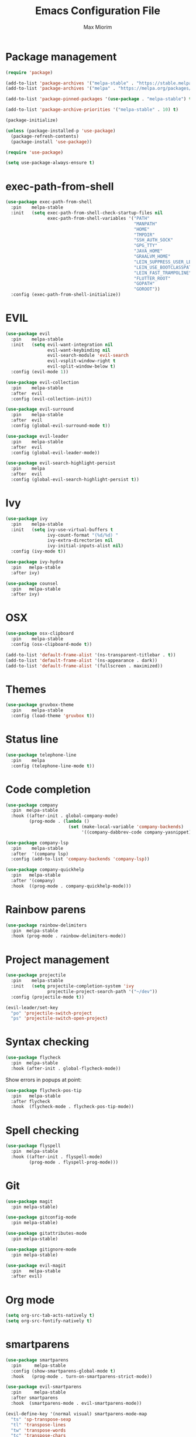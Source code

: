 #+BABEL: :cache yes
#+PROPERTY: header-args :tangle yes :comments org
#+TITLE: Emacs Configuration File
#+AUTHOR: Max Miorim

* Package management
  #+BEGIN_SRC emacs-lisp
    (require 'package)

    (add-to-list 'package-archives '("melpa-stable" . "https://stable.melpa.org/packages/") t)
    (add-to-list 'package-archives '("melpa" . "https://melpa.org/packages/") t)

    (add-to-list 'package-pinned-packages '(use-package . "melpa-stable") t)

    (add-to-list 'package-archive-priorities '("melpa-stable" . 10) t)

    (package-initialize)

    (unless (package-installed-p 'use-package)
      (package-refresh-contents)
      (package-install 'use-package))

    (require 'use-package)

    (setq use-package-always-ensure t)
  #+END_SRC

* exec-path-from-shell
  #+BEGIN_SRC emacs-lisp
    (use-package exec-path-from-shell
      :pin    melpa-stable
      :init   (setq exec-path-from-shell-check-startup-files nil
                    exec-path-from-shell-variables '("PATH"
                                                     "MANPATH"
                                                     "HOME"
                                                     "TMPDIR"
                                                     "SSH_AUTH_SOCK"
                                                     "GPG_TTY"
                                                     "JAVA_HOME"
                                                     "GRAALVM_HOME"
                                                     "LEIN_SUPPRESS_USER_LEVEL_REPO_WARNINGS"
                                                     "LEIN_USE_BOOTCLASSPATH"
                                                     "LEIN_FAST_TRAMPOLINE"
                                                     "FLUTTER_ROOT"
                                                     "GOPATH"
                                                     "GOROOT"))
      :config (exec-path-from-shell-initialize))
  #+END_SRC

* EVIL
  #+BEGIN_SRC emacs-lisp
    (use-package evil
      :pin    melpa-stable
      :init   (setq evil-want-integration nil
                    evil-want-keybinding nil
                    evil-search-module 'evil-search
                    evil-vsplit-window-right t
                    evil-split-window-below t)
      :config (evil-mode 1))

    (use-package evil-collection
      :pin    melpa-stable
      :after  evil
      :config (evil-collection-init))

    (use-package evil-surround
      :pin    melpa-stable
      :after  evil
      :config (global-evil-surround-mode t))

    (use-package evil-leader
      :pin    melpa-stable
      :after  evil
      :config (global-evil-leader-mode))

    (use-package evil-search-highlight-persist
      :pin    melpa
      :after  evil
      :config (global-evil-search-highlight-persist t))
  #+END_SRC

* Ivy
  #+BEGIN_SRC emacs-lisp
    (use-package ivy
      :pin    melpa-stable
      :init   (setq ivy-use-virtual-buffers t
                    ivy-count-format "(%d/%d) "
                    ivy-extra-directories nil
                    ivy-initial-inputs-alist nil)
      :config (ivy-mode t))

    (use-package ivy-hydra
      :pin   melpa-stable
      :after ivy)

    (use-package counsel
      :pin   melpa-stable
      :after ivy)
  #+END_SRC

* OSX
  #+BEGIN_SRC emacs-lisp
    (use-package osx-clipboard
      :pin    melpa-stable
      :config (osx-clipboard-mode t))

    (add-to-list 'default-frame-alist '(ns-transparent-titlebar . t))
    (add-to-list 'default-frame-alist '(ns-appearance . dark))
    (add-to-list 'default-frame-alist '(fullscreen . maximized))
  #+END_SRC

* Themes
  #+BEGIN_SRC emacs-lisp
    (use-package gruvbox-theme
      :pin    melpa-stable
      :config (load-theme 'gruvbox t))
  #+END_SRC

* Status line
  #+BEGIN_SRC emacs-lisp
    (use-package telephone-line
      :pin    melpa
      :config (telephone-line-mode t))
  #+END_SRC

* Code completion
  #+BEGIN_SRC emacs-lisp
    (use-package company
      :pin  melpa-stable
      :hook ((after-init . global-company-mode)
             (prog-mode . (lambda ()
                            (set (make-local-variable 'company-backends)
                                 '((company-dabbrev-code company-yasnippet)))))))
  #+END_SRC

  #+BEGIN_SRC emacs-lisp
    (use-package company-lsp
      :pin    melpa-stable
      :after  '(company lsp)
      :config (add-to-list 'company-backends 'company-lsp))
  #+END_SRC

  #+BEGIN_SRC emacs-lisp
    (use-package company-quickhelp
      :pin   melpa-stable
      :after '(company)
      :hook  ((prog-mode . company-quickhelp-mode)))
  #+END_SRC

* Rainbow parens
  #+BEGIN_SRC emacs-lisp
    (use-package rainbow-delimiters
      :pin  melpa-stable
      :hook (prog-mode . rainbow-delimiters-mode))
  #+END_SRC

* Project management
  #+BEGIN_SRC emacs-lisp
    (use-package projectile
      :pin    melpa-stable
      :init   (setq projectile-completion-system 'ivy
                    projectile-project-search-path '("~/dev"))
      :config (projectile-mode t))
  #+END_SRC

  #+BEGIN_SRC emacs-lisp
    (evil-leader/set-key
      "po" 'projectile-switch-project
      "ps" 'projectile-switch-open-project)
  #+END_SRC

* Syntax checking
  #+BEGIN_SRC emacs-lisp
    (use-package flycheck
      :pin  melpa-stable
      :hook (after-init . global-flycheck-mode))
  #+END_SRC

  Show errors in popups at point:

  #+BEGIN_SRC emacs-lisp
    (use-package flycheck-pos-tip
      :pin   melpa-stable
      :after flycheck
      :hook  (flycheck-mode . flycheck-pos-tip-mode))
  #+END_SRC

* Spell checking
  #+BEGIN_SRC emacs-lisp
    (use-package flyspell
      :pin  melpa-stable
      :hook ((after-init . flyspell-mode)
             (prog-mode . flyspell-prog-mode)))
  #+END_SRC

* Git
  #+BEGIN_SRC emacs-lisp
    (use-package magit
      :pin melpa-stable)

    (use-package gitconfig-mode
      :pin melpa-stable)

    (use-package gitattributes-mode
      :pin melpa-stable)

    (use-package gitignore-mode
      :pin melpa-stable)

    (use-package evil-magit
      :pin   melpa-stable
      :after evil)
  #+END_SRC

* Org mode
  #+BEGIN_SRC emacs-lisp
    (setq org-src-tab-acts-natively t)
    (setq org-src-fontify-natively t)
  #+END_SRC

* smartparens
  #+BEGIN_SRC emacs-lisp
    (use-package smartparens
      :pin     melpa-stable
      :config (show-smartparens-global-mode t)
      :hook   (prog-mode . turn-on-smartparens-strict-mode))

    (use-package evil-smartparens
      :pin     melpa-stable
      :after smartparens
      :hook  (smartparens-mode . evil-smartparens-mode))

    (evil-define-key '(normal visual) smartparens-mode-map
      "ts" 'sp-transpose-sexp
      "tl" 'transpose-lines
      "tw" 'transpose-words
      "tc" 'transpose-chars
      ">)" 'sp-forward-barf-sexp
      "<(" 'sp-backward-barf-sexp
      "<)" 'sp-forward-slurp-sexp
      ">(" 'sp-backward-slurp-sexp)
  #+END_SRC

* Programming Languages

** All
   #+BEGIN_SRC emacs-lisp
     (add-hook 'prog-mode-hook #'global-eldoc-mode)
   #+END_SRC

   #+BEGIN_SRC emacs-lisp
     (use-package eval-sexp-fu
       :pin  melpa-stable
       :hook (prog-mode . eval-sexp-fu-flash-mode))
   #+END_SRC

   #+BEGIN_SRC emacs-lisp
     (use-package lsp-mode
       :pin  melpa-stable
       :init (setq lsp-auto-guess-root t)
       :hook (dart-mode . lsp))
   #+END_SRC

** Clojure
   #+BEGIN_SRC emacs-lisp
     (defun set-clojure-indent-style ()
       (define-clojure-indent
         (against-backgroud 0)
         (against-background 0)
         (as-admin 1)
         (as-customer 1)
         (as-customer-with-lift 1)
         (as-delegate 2)
         (as-delegate-with-lift 2)
         (as-of 1)
         (assoc 1)
         (assoc-if 1)
         (assoc-in-if 1)
         (constraint-fn 2)
         (consume! 0)
         (data-fn 1)
         (defhandler 2)
         (defint 0)
         (defuf 1)
         (embeds 0)
         (expand-routes 0)
         (fact 1)
         (facts 1)
         (flow 1)
         (flow-as-of 1)
         (flow-without-validation 1)
         (for-all 1)
         (future-fact 1)
         (future-facts 1)
         (idempotent-start 1)
         (idempotent-stop 1)
         (ignore-conflict 0)
         (let-entities 2)
         (let-flow 1)
         (log-messages 0)
         (logged-call 1)
         (non-test-action 0)
         (profile 2)
         (profiled 1)
         (provided 0)
         (quick-check 1)
         (rethrow 1)
         (run-recipe 0)
         (some-with-open 1)
         (system-map 0)
         (tabular 0)
         (try-type 0)
         (with-cid 1)
         (with-fn-validation 0)
         (with-responses 0)
         (with-scopes 1)))

      (use-package clojure-mode
        :pin melpa-stable
        :init
        (add-to-list 'projectile-project-root-files-bottom-up "project.clj")
        (add-to-list 'projectile-project-root-files-bottom-up "deps.edn")
        (add-to-list 'projectile-project-root-files-bottom-up "build.boot")
        (add-hook 'clojure-mode-hook #'subword-mode)
        (add-hook 'clojure-mode-hook #'set-clojure-indent-style))
   #+END_SRC

   clj-refactor configuration:

   * Never warn when evaluating project code is necessary for building the ASTs (~cljr-warn-on-eval~)

   #+BEGIN_SRC emacs-lisp
     (use-package clj-refactor
       :pin  melpa-stable
       :init (setq cljr-warn-on-eval nil)
       :hook ((clojure-mode cider-mode) . clj-refactor-mode))
   #+END_SRC

   CIDER configuration:

   * Try to use symbol at point for commands instead of asking for it (~cider-prompt-for-symbol~)
   * Always save files when loading their buffer (~cider-save-file-on-load~)
   * Use dynamic syntax highlighting in macros, clojure.core, functions, deprecated vars and non-local vars (~cider-font-lock-dynamically~)
   * Use context dependent info in eldoc (~cider-eldoc-display-context-dependent-info~)
   * Display eldoc for symbol at point (~cider-eldoc-display-for-symbol-at-point~)
   * Do not open REPL buffer when establishing connection to server (~cider-repl-pop-to-buffer-on-connect~)
   * Use Clojure's syntax highlighting in REPL buffer (~cider-repl-use-clojure-font-lock~)
   * Use Clojure's syntax highlighting in overlay buffers (~cider-overlays-use-font-lock~)
   * Set JDK source paths for stacktrace navigation (~cider-jdk-src-paths~)
   * Use zprint to pretty print (~cider-print-fn~)
   * Wrap stacktrace messages (~cider-stacktrace-fill-column~)
   * Only show project frames in the stacktrace (~cider-stacktrace-default-filters~)

   CIDER hooks:

   * Enable fuzzy completion in cider-mode and cider-repl-mode (~cider-company-enable-fuzzy-completion~)
   * Enable CamelCase movements and editing in cider-repl-mode (~subword-mode~)
   * Enable eldoc-mode in cider-repl-mode
   * Enable visual-line-mode in cider-repl-mode

   #+BEGIN_SRC emacs-lisp
     (use-package cider
       :pin melpa-stable
       :init
       (setq cider-prompt-for-symbol nil
             cider-save-file-on-load t
             cider-font-lock-dynamically t
             cider-eldoc-display-context-dependent-info t
             cider-eldoc-display-for-symbol-at-point #'truncate-sym-name-if-fit
             cider-repl-pop-to-buffer-on-connect nil
             cider-repl-use-clojure-font-lock t
             cider-overlays-use-font-lock t
             cider-jdk-src-paths '("~/dev/src/java-8" "~/dev/src/clojure-1.9" "~/dev/src/clojure-1.10")
             cider-print-fn #'zprint
             cider-stacktrace-fill-column t
             cider-stacktrace-default-filters '(project))
       (add-hook 'cider-mode-hook #'cider-company-enable-fuzzy-completion)
       (add-hook 'cider-repl-mode-hook #'cider-company-enable-fuzzy-completion)
       (add-hook 'cider-repl-mode-hook #'subword-mode)
       (add-hook 'cider-repl-mode-hook #'eldoc-mode)
       (add-hook 'cider-repl-mode-hook #'visual-line-mode))
   #+END_SRC

   #+BEGIN_SRC emacs-lisp
     (use-package cider-eval-sexp-fu
       :pin   melpa-stable
       :after (cider eval-sexp-fu))
   #+END_SRC

   Custom key bindings, mostly for clojure but mnemonics prefixes should be usable for all languages, for example:

   | Prefix | Meaning  |
   |--------+----------|
   | SPC d  | Debug    |
   | SPC e  | Evaluate |
   | SPC l  | Load     |
   | SPC p  | Project  |
   | SPC r  | Refactor |
   | SPC t  | Test     |

   #+BEGIN_SRC emacs-lisp
     (evil-define-key '(normal visual) clojure-mode-map
       " pc"  'cider-connect ;; "connect"
       " ps"  'cider-jack-in ;; "start"
       " rcl" 'clojure-convert-collection-to-list
       " rcm" 'clojure-convert-collection-to-map
       " rcq" 'clojure-convert-collection-to-quoted-list
       " rcs" 'clojure-convert-collection-to-set
       " rcv" 'clojure-convert-collection-to-vector
       " rcp" 'clojure-cycle-privacy
       " rci" 'clojure-cycle-if
       " ril" 'clojure-introduce-let
       " rml" 'clojure-move-to-let
       " rtf" 'clojure-thread-first-all
       " rth" 'clojure-thread
       " rtl" 'clojure-thread-last-all
       " rua" 'clojure-unwind-all
       " ruw" 'clojure-unwind
       " rad" 'cljr-add-declaration
       " rai" 'cljr-add-import-to-ns
       " rar" 'cljr-add-require-to-ns
       " rau" 'cljr-add-use-to-ns
       " rdk" 'cljr-destructure-keys
       " rec" 'cljr-extract-constant
       " red" 'cljr-extract-def
       " rel" 'cljr-expand-let
       " rfe" 'cljr-create-fn-from-example
       " rmf" 'cljr-move-form
       " rpc" 'cljr-project-clean
       " rpf" 'cljr-promote-function
       " rsc" 'cljr-show-changelog
       " rsp" 'cljr-sort-project-dependencies
       " rsr" 'cljr-stop-referring
       " rup" 'cljr-update-project-dependencies)

     (evil-define-key '(normal visual) cider-mode-map
       " di"  'cider-inspect
       " dn"  'cider-toggle-trace-ns
       " dt"  'cider-debug-defun-at-point
       " dv"  'cider-toggle-trace-var
       " el"  'cider-eval-last-sexp
       " en"  'cider-eval-ns-form
       " er"  'cider-eval-region
       " ep"  'cider-eval-sexp-at-point
       " et"  'cider-eval-defun-at-point
       " lb"  'cider-load-buffer
       " lf"  'cider-load-file
       " la"  'cider-load-all-files
       " lp"  'cider-load-all-project-ns
       " ram" 'cljr-add-missing-libspec
       " rap" 'cljr-add-project-dependency
       " ras" 'cljr-add-stubs
       " rcn" 'cljr-clean-ns
       " ref" 'cljr-extract-function
       " rfu" 'cljr-find-usages
       " rhd" 'cljr-hotload-dependency
       " ris" 'cljr-inline-symbol
       " rrf" 'cljr-rename-file-or-dir
       " rrl" 'cljr-remove-let
       " rrs" 'cljr-rename-symbol)
   #+END_SRC

   Hydra menus follow the same rules as the code rules mentioned before, but with a h prefix:

   #+BEGIN_SRC emacs-lisp
     (evil-leader/set-key-for-mode 'clojure-mode
       "hrc" 'hydra-cljr-code-menu/body
       "hrh" 'hydra-cljr-help-menu/body
       "hrn" 'hydra-cljr-ns-menu/body
       "hrp" 'hydra-cljr-project-menu/body
       "hrt" 'hydra-cljr-toplevel-menu/body)
   #+END_SRC

** Scala
   #+BEGIN_SRC emacs-lisp
     (use-package ensime
       :pin melpa-stable
       :init
       (add-to-list 'projectile-project-root-files-bottom-up "build.sbt")
       (setq ensime-search-interface 'ivy
             ensime-startup-notification nil)
       (add-hook 'scala-mode-hook 'ensime-mode)
       (add-hook 'scala-mode-hook 'subword-mode))
   #+END_SRC

** Dart
   #+BEGIN_SRC emacs-lisp
     (use-package dart-mode
       :pin  melpa
       :init
       (add-to-list 'projectile-project-root-files-bottom-up "pubspec.yaml")
       (add-to-list 'projectile-project-root-files-bottom-up "BUILD")
       (setq dart-sdk-path "/usr/local/flutter/bin/cache/dart-sdk/"))
   #+END_SRC

** YAML
   #+BEGIN_SRC emacs-lisp
     (use-package yaml-mode
       :pin  melpa-stable
       :mode (("\\.yml\\'" . yaml-mode)
              ("\\.yaml\\'" . yaml-mode)))
   #+END_SRC

** JSON
   #+BEGIN_SRC emacs-lisp
     (use-package json-mode
       :mode (("\\.json\\.base\\'" . json-mode))
       :init (setq js-indent-level 2))
   #+END_SRC

** Markdown
   #+BEGIN_SRC emacs-lisp
     (use-package markdown-mode
       :pin  melpa-stable
       :mode (("README\\.md\\'" . gfm-mode)
              ("CHANGELOG\\.md\\'" . gfm-mode)
              ("ROADMAP\\.md\\'" . gfm-mode)
              ("\\.md\\'" . markdown-mode))
       :init (setq markdown-command "multimarkdown"))
   #+END_SRC

** Ruby
   #+BEGIN_SRC emacs-lisp
     (use-package enh-ruby-mode
       :pin  melpa-stable
       :mode (("\\.rb\\'" . enh-ruby-mode)
              ("\\.ru\\'" . enh-ruby-mode)
              ("\\.rake\\'" . enh-ruby-mode)
              ("\\.thor\\'" . enh-ruby-mode)
              ("\\.jbuilder\\'" . enh-ruby-mode)
              ("\\.gemspec\\'" . enh-ruby-mode)
              ("\\.podspec\\'" . enh-ruby-mode)
              ("Gemfile\\'" . enh-ruby-mode)
              ("Rakefile\\'" . enh-ruby-mode)
              ("Capfile\\'" . enh-ruby-mode)
              ("Thorfile\\'" . enh-ruby-mode)
              ("Vagrantfile\\'" . enh-ruby-mode)
              ("Guardfile\\'" . enh-ruby-mode)
              ("Podfile\\'" . enh-ruby-mode))
       :init (add-to-list 'projectile-project-root-files-bottom-up "Gemfile"))
   #+END_SRC

* Misc
  - Hide unnecessary stuff
  #+BEGIN_SRC emacs-lisp
    (menu-bar-mode 0)
    (tool-bar-mode 0)
    (scroll-bar-mode 0)
    (setq inhibit-startup-message t)
    (setq initial-scratch-message nil)
  #+END_SRC

  - Graphical tweaks
  #+BEGIN_SRC emacs-lisp
    (when (window-system)
      (set-frame-font "Fira Code"))
  #+END_SRC

  - Disable bell
  #+BEGIN_SRC emacs-lisp
    (setq ring-bell-function 'ignore)
  #+END_SRC

  - Disable lock files
  #+BEGIN_SRC emacs-lisp
    (setq create-lockfiles nil)
  #+END_SRC

  - Disable backup files
  #+BEGIN_SRC emacs-lisp
    (setq make-backup-files nil)
  #+END_SRC

  - Use y/n prompts instead of yes/no
  #+BEGIN_SRC emacs-lisp
    (defalias 'yes-or-no-p 'y-or-n-p)
  #+END_SRC

  - Show line numbers
  #+BEGIN_SRC emacs-lisp
    (global-display-line-numbers-mode t)
    (setq-default display-line-numbers-grow-only t
                  display-line-numbers-widen t
                  display-line-numbers-width 2
                  display-line-numbers-type 'relative)
  #+END_SRC

  - Highlight current line
  #+BEGIN_SRC emacs-lisp
    (global-hl-line-mode t)
  #+END_SRC

  - Smart tabs (indent or complete)
  #+BEGIN_SRC emacs-lisp
    (setq tab-always-indent 'complete)
  #+END_SRC

  - Ensure new line at EOF
  #+BEGIN_SRC emacs-lisp
    (setq require-final-newline t)
  #+END_SRC

  - Mouse
  #+BEGIN_SRC emacs-lisp
    (unless window-system
      ;; Enable mouse
      (xterm-mouse-mode t)

      ;; Set up scroll wheel
      (global-set-key [mouse-4] (lambda ()
                                  (interactive)
                                  (scroll-down 1)))
      (global-set-key [mouse-5] (lambda ()
                                  (interactive)
                                  (scroll-up 1)))

      ;; Enable mouse selection
      (setq mouse-sel-mode t))
  #+END_SRC

  - Write emacs's custom settings to its own file
  #+BEGIN_SRC emacs-lisp
    (setq custom-file (expand-file-name "custom.el" user-emacs-directory))
    (when (file-exists-p custom-file)
      (load custom-file))
  #+END_SRC

  - Disable soft line wrapping
  #+BEGIN_SRC emacs-lisp
    (setq-default truncate-lines 0)
  #+END_SRC

  - Remember last position on files
  #+BEGIN_SRC emacs-lisp
    (save-place-mode t)
  #+END_SRC

  - Leader key
  #+BEGIN_SRC emacs-lisp
    (evil-leader/set-leader ",")

    (evil-leader/set-key
      "mx" 'counsel-M-x
      "o"  'counsel-fzf
      "f"  'counsel-ag
      "b"  'ivy-switch-buffer
      "B"  'ivy-switch-buffer-other-window
      "s"  'cider-scratch)
  #+END_SRC

  - Default indentation
  #+BEGIN_SRC emacs-lisp
    (setq-default indent-tabs-mode nil
                  tab-width 2
                  c-basic-offset 2)
  #+END_SRC

  - Show trailing whitespace
  #+BEGIN_SRC emacs-lisp
    (setq-default show-trailing-whitespace t)
  #+END_SRC

  - Ivy action to open file in other window
  #+BEGIN_SRC emacs-lisp
    (ivy-set-actions
     'counsel-fzf
     '(("O" find-file-other-window "other window")))
  #+END_SRC
